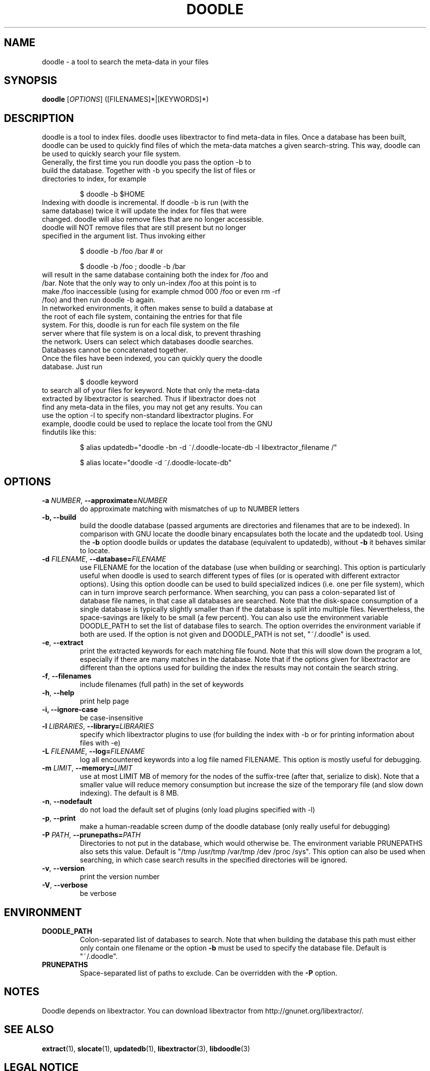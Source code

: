 .TH DOODLE "1" "Jan 1 2010" "doodle"

.SH "NAME"
doodle \- a tool to search the meta\-data in your files

.SH "SYNOPSIS"
.B doodle
[\fIOPTIONS\fR] ([FILENAMES]*|[KEYWORDS]*)

.SH "DESCRIPTION"
.PP
doodle is a tool to index files.  doodle uses libextractor to find meta\-data in files.  Once a database has been built, doodle can be used to quickly find files of which the meta-data matches a given search\-string.  This way, doodle can be used to quickly search your file system.
.TP
Generally, the first time you run doodle you pass the option \-b to build the database.  Together with \-b you specify the list of files or directories to index, for example 

$ doodle \-b $HOME

.TP
Indexing with doodle is incremental.  If doodle \-b is run (with the same database) twice it will update the index for files that were changed.  doodle will also remove files that are no longer accessible.  doodle will NOT remove files that are still present but no longer specified in the argument list.  Thus invoking either

$ doodle \-b /foo /bar  # or

$ doodle \-b /foo ; doodle \-b /bar

.TP
will result in the same database containing both the index for /foo and /bar.  Note that the only way to only un-index /foo at this point is to make /foo inaccessible (using for example chmod 000 /foo or even rm -rf /foo) and then run doodle \-b again.

.TP
In networked environments, it often makes sense to build a database at the root of each file system, containing the entries for that  file system.  For this, doodle is run for each file system on the file server where that file system is on a local disk, to prevent thrashing the network.  Users can select which databases doodle searches. Databases cannot be concatenated together.

.TP
Once the files have been indexed, you can quickly query the doodle database.  Just run

$ doodle keyword

.TP
to search all of your files for keyword.  Note that only the meta-data extracted by libextractor is searched.  Thus if libextractor does not find any meta-data in the files, you may not get any results.  You can use the option \-l to specify non-standard libextractor plugins.  For example, doodle could be used to replace the locate tool from the GNU findutils like this:

$ alias updatedb="doodle \-bn \-d ~/.doodle\-locate\-db \-l libextractor_filename /"

$ alias locate="doodle \-d ~/.doodle\-locate\-db"


.SH "OPTIONS"
.TP
\fB\-a \fINUMBER\fR, \fB\-\-approximate=\fINUMBER\fR
do approximate matching with mismatches of up to NUMBER letters
.TP
\fB\-b, \fB\-\-build\fR
build the doodle database (passed arguments are directories and filenames that are to be indexed).  In comparison with GNU locate the doodle binary encapsulates both the locate and the updatedb tool.  Using the \fB\-b\fR option doodle builds or updates the database (equivalent to updatedb), without \fB\-b\fR it behaves similar to locate.
.TP 
\fB\-d \fIFILENAME\fR, \fB\-\-database=\fIFILENAME\fR
use FILENAME for the location of the database (use when building or searching).  This option is particularly useful when doodle is used to search different types of files (or is operated with different extractor options).  Using this option doodle can be used to build specialized indices (i.e. one per file system), which can in turn improve search performance.  When searching, you can pass a colon-separated list of database file names, in that case all databases are searched.  Note that the disk-space consumption of a single database is typically slightly smaller than if the database is split into multiple files.  Nevertheless, the space\-savings are likely to be small (a few percent).  You can also use  the environment variable DOODLE_PATH to set the list of database files to search.  The option overrides the environment variable if both are used.  If the option is not given and DOODLE_PATH is not set, "~/.doodle" is used.
.TP 
\fB\-e\fR, \fB\-\-extract\fR
print the extracted keywords for each matching file found.  Note that this will slow down the program a lot, especially if there are many matches in the database.  Note that if the options given for libextractor are different than the options used for building the index the results may not contain the search string.
.TP
\fB\-f\fR, \fB\-\-filenames\fR
include filenames (full path) in the set of keywords
.TP
\fB\-h\fR, \fB\-\-help\fR
print help page
.TP
\fB\-i, \fB\-\-ignore\-case\fR
be case-insensitive
.TP
\fB\-l \fILIBRARIES\fR, \fB\-\-library=\fILIBRARIES\fR
specify which libextractor plugins to use (for building the index with \-b or for printing information about files with \-e)
.TP
\fB\-L \fIFILENAME\fR, \fB\-\-log=\fIFILENAME\fR
log all encountered keywords into a log file named FILENAME.  This option is mostly useful for debugging.
.TP
\fB\-m \fILIMIT\fR\fR, \fB\-\-memory=\fILIMIT\fR
use at most LIMIT MB of memory for the nodes of the suffix-tree (after that, serialize to disk).  Note that a smaller value will reduce memory consumption but increase the size of the temporary file (and slow down indexing).  The default is 8 MB.
.TP
\fB\-n\fR, \fB\-\-nodefault\fR
do not load the default set of plugins (only load plugins specified with \-l)
.TP
\fB\-p\fR, \fB\-\-print\fR
make a human-readable screen dump of the doodle database (only really useful for debugging)
.TP
\fB\-P \fIPATH\fR, \fB\-\-prunepaths=\fIPATH\fR
Directories to not put in the database, which would otherwise be. The environment variable PRUNEPATHS also sets this value. Default is "/tmp /usr/tmp /var/tmp /dev /proc /sys".  This option can also be used when searching, in which case search results in the specified directories will be ignored.
.TP
\fB\-v\fR, \fB\-\-version\fR
print the version number
.TP
\fB\-V\fR, \fB\-\-verbose\fR
be verbose

.SH "ENVIRONMENT"
.TP
.B DOODLE_PATH
Colon\-separated list of databases to search.  Note that when building the database this path must either only contain one filename or the option \fB\-b\fP must be used to specify the database file.  Default is "~/.doodle".
.TP
.B PRUNEPATHS
Space\-separated list of paths to exclude.  Can be overridden with the \fB\-P\fR option.  

.SH "NOTES"
Doodle depends on libextractor.  You can download libextractor
from http://gnunet.org/libextractor/.

.SH "SEE ALSO"
\fBextract\fP(1), \fBslocate\fP(1), \fBupdatedb\fP(1), \fBlibextractor\fP(3), \fBlibdoodle\fP(3)

.SH "LEGAL NOTICE"
libdoodle and doodle are released under the GPL.

.SH "REPORTING BUGS"
Report bugs to mantis <https://gnunet.org/bugs/> or by sending electronic mail to <christian@grothoff.org>

.SH "AUTHORS"
doodle was originally written by Christian Grothoff <christian@grothoff.org>.

.SH "AVAILABILITY"
You can obtain the original author's latest version from http://grothoff.org/christian/doodle/.
